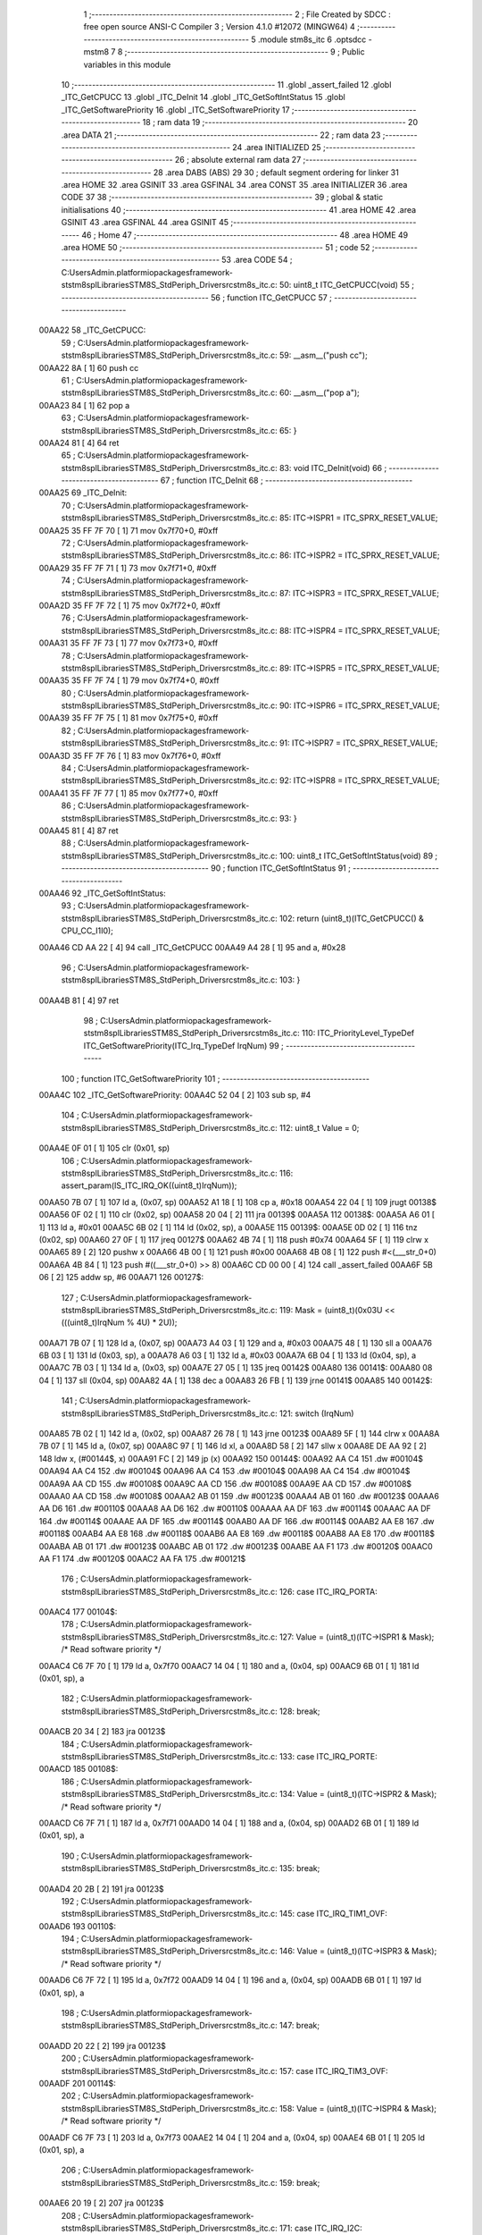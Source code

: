                                       1 ;--------------------------------------------------------
                                      2 ; File Created by SDCC : free open source ANSI-C Compiler
                                      3 ; Version 4.1.0 #12072 (MINGW64)
                                      4 ;--------------------------------------------------------
                                      5 	.module stm8s_itc
                                      6 	.optsdcc -mstm8
                                      7 	
                                      8 ;--------------------------------------------------------
                                      9 ; Public variables in this module
                                     10 ;--------------------------------------------------------
                                     11 	.globl _assert_failed
                                     12 	.globl _ITC_GetCPUCC
                                     13 	.globl _ITC_DeInit
                                     14 	.globl _ITC_GetSoftIntStatus
                                     15 	.globl _ITC_GetSoftwarePriority
                                     16 	.globl _ITC_SetSoftwarePriority
                                     17 ;--------------------------------------------------------
                                     18 ; ram data
                                     19 ;--------------------------------------------------------
                                     20 	.area DATA
                                     21 ;--------------------------------------------------------
                                     22 ; ram data
                                     23 ;--------------------------------------------------------
                                     24 	.area INITIALIZED
                                     25 ;--------------------------------------------------------
                                     26 ; absolute external ram data
                                     27 ;--------------------------------------------------------
                                     28 	.area DABS (ABS)
                                     29 
                                     30 ; default segment ordering for linker
                                     31 	.area HOME
                                     32 	.area GSINIT
                                     33 	.area GSFINAL
                                     34 	.area CONST
                                     35 	.area INITIALIZER
                                     36 	.area CODE
                                     37 
                                     38 ;--------------------------------------------------------
                                     39 ; global & static initialisations
                                     40 ;--------------------------------------------------------
                                     41 	.area HOME
                                     42 	.area GSINIT
                                     43 	.area GSFINAL
                                     44 	.area GSINIT
                                     45 ;--------------------------------------------------------
                                     46 ; Home
                                     47 ;--------------------------------------------------------
                                     48 	.area HOME
                                     49 	.area HOME
                                     50 ;--------------------------------------------------------
                                     51 ; code
                                     52 ;--------------------------------------------------------
                                     53 	.area CODE
                                     54 ;	C:\Users\Admin\.platformio\packages\framework-ststm8spl\Libraries\STM8S_StdPeriph_Driver\src\stm8s_itc.c: 50: uint8_t ITC_GetCPUCC(void)
                                     55 ;	-----------------------------------------
                                     56 ;	 function ITC_GetCPUCC
                                     57 ;	-----------------------------------------
      00AA22                         58 _ITC_GetCPUCC:
                                     59 ;	C:\Users\Admin\.platformio\packages\framework-ststm8spl\Libraries\STM8S_StdPeriph_Driver\src\stm8s_itc.c: 59: __asm__("push cc");
      00AA22 8A               [ 1]   60 	push	cc
                                     61 ;	C:\Users\Admin\.platformio\packages\framework-ststm8spl\Libraries\STM8S_StdPeriph_Driver\src\stm8s_itc.c: 60: __asm__("pop a");
      00AA23 84               [ 1]   62 	pop	a
                                     63 ;	C:\Users\Admin\.platformio\packages\framework-ststm8spl\Libraries\STM8S_StdPeriph_Driver\src\stm8s_itc.c: 65: }
      00AA24 81               [ 4]   64 	ret
                                     65 ;	C:\Users\Admin\.platformio\packages\framework-ststm8spl\Libraries\STM8S_StdPeriph_Driver\src\stm8s_itc.c: 83: void ITC_DeInit(void)
                                     66 ;	-----------------------------------------
                                     67 ;	 function ITC_DeInit
                                     68 ;	-----------------------------------------
      00AA25                         69 _ITC_DeInit:
                                     70 ;	C:\Users\Admin\.platformio\packages\framework-ststm8spl\Libraries\STM8S_StdPeriph_Driver\src\stm8s_itc.c: 85: ITC->ISPR1 = ITC_SPRX_RESET_VALUE;
      00AA25 35 FF 7F 70      [ 1]   71 	mov	0x7f70+0, #0xff
                                     72 ;	C:\Users\Admin\.platformio\packages\framework-ststm8spl\Libraries\STM8S_StdPeriph_Driver\src\stm8s_itc.c: 86: ITC->ISPR2 = ITC_SPRX_RESET_VALUE;
      00AA29 35 FF 7F 71      [ 1]   73 	mov	0x7f71+0, #0xff
                                     74 ;	C:\Users\Admin\.platformio\packages\framework-ststm8spl\Libraries\STM8S_StdPeriph_Driver\src\stm8s_itc.c: 87: ITC->ISPR3 = ITC_SPRX_RESET_VALUE;
      00AA2D 35 FF 7F 72      [ 1]   75 	mov	0x7f72+0, #0xff
                                     76 ;	C:\Users\Admin\.platformio\packages\framework-ststm8spl\Libraries\STM8S_StdPeriph_Driver\src\stm8s_itc.c: 88: ITC->ISPR4 = ITC_SPRX_RESET_VALUE;
      00AA31 35 FF 7F 73      [ 1]   77 	mov	0x7f73+0, #0xff
                                     78 ;	C:\Users\Admin\.platformio\packages\framework-ststm8spl\Libraries\STM8S_StdPeriph_Driver\src\stm8s_itc.c: 89: ITC->ISPR5 = ITC_SPRX_RESET_VALUE;
      00AA35 35 FF 7F 74      [ 1]   79 	mov	0x7f74+0, #0xff
                                     80 ;	C:\Users\Admin\.platformio\packages\framework-ststm8spl\Libraries\STM8S_StdPeriph_Driver\src\stm8s_itc.c: 90: ITC->ISPR6 = ITC_SPRX_RESET_VALUE;
      00AA39 35 FF 7F 75      [ 1]   81 	mov	0x7f75+0, #0xff
                                     82 ;	C:\Users\Admin\.platformio\packages\framework-ststm8spl\Libraries\STM8S_StdPeriph_Driver\src\stm8s_itc.c: 91: ITC->ISPR7 = ITC_SPRX_RESET_VALUE;
      00AA3D 35 FF 7F 76      [ 1]   83 	mov	0x7f76+0, #0xff
                                     84 ;	C:\Users\Admin\.platformio\packages\framework-ststm8spl\Libraries\STM8S_StdPeriph_Driver\src\stm8s_itc.c: 92: ITC->ISPR8 = ITC_SPRX_RESET_VALUE;
      00AA41 35 FF 7F 77      [ 1]   85 	mov	0x7f77+0, #0xff
                                     86 ;	C:\Users\Admin\.platformio\packages\framework-ststm8spl\Libraries\STM8S_StdPeriph_Driver\src\stm8s_itc.c: 93: }
      00AA45 81               [ 4]   87 	ret
                                     88 ;	C:\Users\Admin\.platformio\packages\framework-ststm8spl\Libraries\STM8S_StdPeriph_Driver\src\stm8s_itc.c: 100: uint8_t ITC_GetSoftIntStatus(void)
                                     89 ;	-----------------------------------------
                                     90 ;	 function ITC_GetSoftIntStatus
                                     91 ;	-----------------------------------------
      00AA46                         92 _ITC_GetSoftIntStatus:
                                     93 ;	C:\Users\Admin\.platformio\packages\framework-ststm8spl\Libraries\STM8S_StdPeriph_Driver\src\stm8s_itc.c: 102: return (uint8_t)(ITC_GetCPUCC() & CPU_CC_I1I0);
      00AA46 CD AA 22         [ 4]   94 	call	_ITC_GetCPUCC
      00AA49 A4 28            [ 1]   95 	and	a, #0x28
                                     96 ;	C:\Users\Admin\.platformio\packages\framework-ststm8spl\Libraries\STM8S_StdPeriph_Driver\src\stm8s_itc.c: 103: }
      00AA4B 81               [ 4]   97 	ret
                                     98 ;	C:\Users\Admin\.platformio\packages\framework-ststm8spl\Libraries\STM8S_StdPeriph_Driver\src\stm8s_itc.c: 110: ITC_PriorityLevel_TypeDef ITC_GetSoftwarePriority(ITC_Irq_TypeDef IrqNum)
                                     99 ;	-----------------------------------------
                                    100 ;	 function ITC_GetSoftwarePriority
                                    101 ;	-----------------------------------------
      00AA4C                        102 _ITC_GetSoftwarePriority:
      00AA4C 52 04            [ 2]  103 	sub	sp, #4
                                    104 ;	C:\Users\Admin\.platformio\packages\framework-ststm8spl\Libraries\STM8S_StdPeriph_Driver\src\stm8s_itc.c: 112: uint8_t Value = 0;
      00AA4E 0F 01            [ 1]  105 	clr	(0x01, sp)
                                    106 ;	C:\Users\Admin\.platformio\packages\framework-ststm8spl\Libraries\STM8S_StdPeriph_Driver\src\stm8s_itc.c: 116: assert_param(IS_ITC_IRQ_OK((uint8_t)IrqNum));
      00AA50 7B 07            [ 1]  107 	ld	a, (0x07, sp)
      00AA52 A1 18            [ 1]  108 	cp	a, #0x18
      00AA54 22 04            [ 1]  109 	jrugt	00138$
      00AA56 0F 02            [ 1]  110 	clr	(0x02, sp)
      00AA58 20 04            [ 2]  111 	jra	00139$
      00AA5A                        112 00138$:
      00AA5A A6 01            [ 1]  113 	ld	a, #0x01
      00AA5C 6B 02            [ 1]  114 	ld	(0x02, sp), a
      00AA5E                        115 00139$:
      00AA5E 0D 02            [ 1]  116 	tnz	(0x02, sp)
      00AA60 27 0F            [ 1]  117 	jreq	00127$
      00AA62 4B 74            [ 1]  118 	push	#0x74
      00AA64 5F               [ 1]  119 	clrw	x
      00AA65 89               [ 2]  120 	pushw	x
      00AA66 4B 00            [ 1]  121 	push	#0x00
      00AA68 4B 08            [ 1]  122 	push	#<(___str_0+0)
      00AA6A 4B 84            [ 1]  123 	push	#((___str_0+0) >> 8)
      00AA6C CD 00 00         [ 4]  124 	call	_assert_failed
      00AA6F 5B 06            [ 2]  125 	addw	sp, #6
      00AA71                        126 00127$:
                                    127 ;	C:\Users\Admin\.platformio\packages\framework-ststm8spl\Libraries\STM8S_StdPeriph_Driver\src\stm8s_itc.c: 119: Mask = (uint8_t)(0x03U << (((uint8_t)IrqNum % 4U) * 2U));
      00AA71 7B 07            [ 1]  128 	ld	a, (0x07, sp)
      00AA73 A4 03            [ 1]  129 	and	a, #0x03
      00AA75 48               [ 1]  130 	sll	a
      00AA76 6B 03            [ 1]  131 	ld	(0x03, sp), a
      00AA78 A6 03            [ 1]  132 	ld	a, #0x03
      00AA7A 6B 04            [ 1]  133 	ld	(0x04, sp), a
      00AA7C 7B 03            [ 1]  134 	ld	a, (0x03, sp)
      00AA7E 27 05            [ 1]  135 	jreq	00142$
      00AA80                        136 00141$:
      00AA80 08 04            [ 1]  137 	sll	(0x04, sp)
      00AA82 4A               [ 1]  138 	dec	a
      00AA83 26 FB            [ 1]  139 	jrne	00141$
      00AA85                        140 00142$:
                                    141 ;	C:\Users\Admin\.platformio\packages\framework-ststm8spl\Libraries\STM8S_StdPeriph_Driver\src\stm8s_itc.c: 121: switch (IrqNum)
      00AA85 7B 02            [ 1]  142 	ld	a, (0x02, sp)
      00AA87 26 78            [ 1]  143 	jrne	00123$
      00AA89 5F               [ 1]  144 	clrw	x
      00AA8A 7B 07            [ 1]  145 	ld	a, (0x07, sp)
      00AA8C 97               [ 1]  146 	ld	xl, a
      00AA8D 58               [ 2]  147 	sllw	x
      00AA8E DE AA 92         [ 2]  148 	ldw	x, (#00144$, x)
      00AA91 FC               [ 2]  149 	jp	(x)
      00AA92                        150 00144$:
      00AA92 AA C4                  151 	.dw	#00104$
      00AA94 AA C4                  152 	.dw	#00104$
      00AA96 AA C4                  153 	.dw	#00104$
      00AA98 AA C4                  154 	.dw	#00104$
      00AA9A AA CD                  155 	.dw	#00108$
      00AA9C AA CD                  156 	.dw	#00108$
      00AA9E AA CD                  157 	.dw	#00108$
      00AAA0 AA CD                  158 	.dw	#00108$
      00AAA2 AB 01                  159 	.dw	#00123$
      00AAA4 AB 01                  160 	.dw	#00123$
      00AAA6 AA D6                  161 	.dw	#00110$
      00AAA8 AA D6                  162 	.dw	#00110$
      00AAAA AA DF                  163 	.dw	#00114$
      00AAAC AA DF                  164 	.dw	#00114$
      00AAAE AA DF                  165 	.dw	#00114$
      00AAB0 AA DF                  166 	.dw	#00114$
      00AAB2 AA E8                  167 	.dw	#00118$
      00AAB4 AA E8                  168 	.dw	#00118$
      00AAB6 AA E8                  169 	.dw	#00118$
      00AAB8 AA E8                  170 	.dw	#00118$
      00AABA AB 01                  171 	.dw	#00123$
      00AABC AB 01                  172 	.dw	#00123$
      00AABE AA F1                  173 	.dw	#00120$
      00AAC0 AA F1                  174 	.dw	#00120$
      00AAC2 AA FA                  175 	.dw	#00121$
                                    176 ;	C:\Users\Admin\.platformio\packages\framework-ststm8spl\Libraries\STM8S_StdPeriph_Driver\src\stm8s_itc.c: 126: case ITC_IRQ_PORTA:
      00AAC4                        177 00104$:
                                    178 ;	C:\Users\Admin\.platformio\packages\framework-ststm8spl\Libraries\STM8S_StdPeriph_Driver\src\stm8s_itc.c: 127: Value = (uint8_t)(ITC->ISPR1 & Mask); /* Read software priority */
      00AAC4 C6 7F 70         [ 1]  179 	ld	a, 0x7f70
      00AAC7 14 04            [ 1]  180 	and	a, (0x04, sp)
      00AAC9 6B 01            [ 1]  181 	ld	(0x01, sp), a
                                    182 ;	C:\Users\Admin\.platformio\packages\framework-ststm8spl\Libraries\STM8S_StdPeriph_Driver\src\stm8s_itc.c: 128: break;
      00AACB 20 34            [ 2]  183 	jra	00123$
                                    184 ;	C:\Users\Admin\.platformio\packages\framework-ststm8spl\Libraries\STM8S_StdPeriph_Driver\src\stm8s_itc.c: 133: case ITC_IRQ_PORTE:
      00AACD                        185 00108$:
                                    186 ;	C:\Users\Admin\.platformio\packages\framework-ststm8spl\Libraries\STM8S_StdPeriph_Driver\src\stm8s_itc.c: 134: Value = (uint8_t)(ITC->ISPR2 & Mask); /* Read software priority */
      00AACD C6 7F 71         [ 1]  187 	ld	a, 0x7f71
      00AAD0 14 04            [ 1]  188 	and	a, (0x04, sp)
      00AAD2 6B 01            [ 1]  189 	ld	(0x01, sp), a
                                    190 ;	C:\Users\Admin\.platformio\packages\framework-ststm8spl\Libraries\STM8S_StdPeriph_Driver\src\stm8s_itc.c: 135: break;
      00AAD4 20 2B            [ 2]  191 	jra	00123$
                                    192 ;	C:\Users\Admin\.platformio\packages\framework-ststm8spl\Libraries\STM8S_StdPeriph_Driver\src\stm8s_itc.c: 145: case ITC_IRQ_TIM1_OVF:
      00AAD6                        193 00110$:
                                    194 ;	C:\Users\Admin\.platformio\packages\framework-ststm8spl\Libraries\STM8S_StdPeriph_Driver\src\stm8s_itc.c: 146: Value = (uint8_t)(ITC->ISPR3 & Mask); /* Read software priority */
      00AAD6 C6 7F 72         [ 1]  195 	ld	a, 0x7f72
      00AAD9 14 04            [ 1]  196 	and	a, (0x04, sp)
      00AADB 6B 01            [ 1]  197 	ld	(0x01, sp), a
                                    198 ;	C:\Users\Admin\.platformio\packages\framework-ststm8spl\Libraries\STM8S_StdPeriph_Driver\src\stm8s_itc.c: 147: break;
      00AADD 20 22            [ 2]  199 	jra	00123$
                                    200 ;	C:\Users\Admin\.platformio\packages\framework-ststm8spl\Libraries\STM8S_StdPeriph_Driver\src\stm8s_itc.c: 157: case ITC_IRQ_TIM3_OVF:
      00AADF                        201 00114$:
                                    202 ;	C:\Users\Admin\.platformio\packages\framework-ststm8spl\Libraries\STM8S_StdPeriph_Driver\src\stm8s_itc.c: 158: Value = (uint8_t)(ITC->ISPR4 & Mask); /* Read software priority */
      00AADF C6 7F 73         [ 1]  203 	ld	a, 0x7f73
      00AAE2 14 04            [ 1]  204 	and	a, (0x04, sp)
      00AAE4 6B 01            [ 1]  205 	ld	(0x01, sp), a
                                    206 ;	C:\Users\Admin\.platformio\packages\framework-ststm8spl\Libraries\STM8S_StdPeriph_Driver\src\stm8s_itc.c: 159: break;
      00AAE6 20 19            [ 2]  207 	jra	00123$
                                    208 ;	C:\Users\Admin\.platformio\packages\framework-ststm8spl\Libraries\STM8S_StdPeriph_Driver\src\stm8s_itc.c: 171: case ITC_IRQ_I2C:
      00AAE8                        209 00118$:
                                    210 ;	C:\Users\Admin\.platformio\packages\framework-ststm8spl\Libraries\STM8S_StdPeriph_Driver\src\stm8s_itc.c: 172: Value = (uint8_t)(ITC->ISPR5 & Mask); /* Read software priority */
      00AAE8 C6 7F 74         [ 1]  211 	ld	a, 0x7f74
      00AAEB 14 04            [ 1]  212 	and	a, (0x04, sp)
      00AAED 6B 01            [ 1]  213 	ld	(0x01, sp), a
                                    214 ;	C:\Users\Admin\.platformio\packages\framework-ststm8spl\Libraries\STM8S_StdPeriph_Driver\src\stm8s_itc.c: 173: break;
      00AAEF 20 10            [ 2]  215 	jra	00123$
                                    216 ;	C:\Users\Admin\.platformio\packages\framework-ststm8spl\Libraries\STM8S_StdPeriph_Driver\src\stm8s_itc.c: 192: case ITC_IRQ_TIM4_OVF:
      00AAF1                        217 00120$:
                                    218 ;	C:\Users\Admin\.platformio\packages\framework-ststm8spl\Libraries\STM8S_StdPeriph_Driver\src\stm8s_itc.c: 194: Value = (uint8_t)(ITC->ISPR6 & Mask); /* Read software priority */
      00AAF1 C6 7F 75         [ 1]  219 	ld	a, 0x7f75
      00AAF4 14 04            [ 1]  220 	and	a, (0x04, sp)
      00AAF6 6B 01            [ 1]  221 	ld	(0x01, sp), a
                                    222 ;	C:\Users\Admin\.platformio\packages\framework-ststm8spl\Libraries\STM8S_StdPeriph_Driver\src\stm8s_itc.c: 195: break;
      00AAF8 20 07            [ 2]  223 	jra	00123$
                                    224 ;	C:\Users\Admin\.platformio\packages\framework-ststm8spl\Libraries\STM8S_StdPeriph_Driver\src\stm8s_itc.c: 197: case ITC_IRQ_EEPROM_EEC:
      00AAFA                        225 00121$:
                                    226 ;	C:\Users\Admin\.platformio\packages\framework-ststm8spl\Libraries\STM8S_StdPeriph_Driver\src\stm8s_itc.c: 198: Value = (uint8_t)(ITC->ISPR7 & Mask); /* Read software priority */
      00AAFA C6 7F 76         [ 1]  227 	ld	a, 0x7f76
      00AAFD 14 04            [ 1]  228 	and	a, (0x04, sp)
      00AAFF 6B 01            [ 1]  229 	ld	(0x01, sp), a
                                    230 ;	C:\Users\Admin\.platformio\packages\framework-ststm8spl\Libraries\STM8S_StdPeriph_Driver\src\stm8s_itc.c: 203: }
      00AB01                        231 00123$:
                                    232 ;	C:\Users\Admin\.platformio\packages\framework-ststm8spl\Libraries\STM8S_StdPeriph_Driver\src\stm8s_itc.c: 205: Value >>= (uint8_t)(((uint8_t)IrqNum % 4u) * 2u);
      00AB01 7B 01            [ 1]  233 	ld	a, (0x01, sp)
      00AB03 88               [ 1]  234 	push	a
      00AB04 7B 04            [ 1]  235 	ld	a, (0x04, sp)
      00AB06 27 05            [ 1]  236 	jreq	00146$
      00AB08                        237 00145$:
      00AB08 04 01            [ 1]  238 	srl	(1, sp)
      00AB0A 4A               [ 1]  239 	dec	a
      00AB0B 26 FB            [ 1]  240 	jrne	00145$
      00AB0D                        241 00146$:
      00AB0D 84               [ 1]  242 	pop	a
                                    243 ;	C:\Users\Admin\.platformio\packages\framework-ststm8spl\Libraries\STM8S_StdPeriph_Driver\src\stm8s_itc.c: 207: return((ITC_PriorityLevel_TypeDef)Value);
                                    244 ;	C:\Users\Admin\.platformio\packages\framework-ststm8spl\Libraries\STM8S_StdPeriph_Driver\src\stm8s_itc.c: 208: }
      00AB0E 5B 04            [ 2]  245 	addw	sp, #4
      00AB10 81               [ 4]  246 	ret
                                    247 ;	C:\Users\Admin\.platformio\packages\framework-ststm8spl\Libraries\STM8S_StdPeriph_Driver\src\stm8s_itc.c: 223: void ITC_SetSoftwarePriority(ITC_Irq_TypeDef IrqNum, ITC_PriorityLevel_TypeDef PriorityValue)
                                    248 ;	-----------------------------------------
                                    249 ;	 function ITC_SetSoftwarePriority
                                    250 ;	-----------------------------------------
      00AB11                        251 _ITC_SetSoftwarePriority:
      00AB11 52 03            [ 2]  252 	sub	sp, #3
                                    253 ;	C:\Users\Admin\.platformio\packages\framework-ststm8spl\Libraries\STM8S_StdPeriph_Driver\src\stm8s_itc.c: 229: assert_param(IS_ITC_IRQ_OK((uint8_t)IrqNum));
      00AB13 7B 06            [ 1]  254 	ld	a, (0x06, sp)
      00AB15 A1 18            [ 1]  255 	cp	a, #0x18
      00AB17 22 04            [ 1]  256 	jrugt	00176$
      00AB19 0F 01            [ 1]  257 	clr	(0x01, sp)
      00AB1B 20 04            [ 2]  258 	jra	00177$
      00AB1D                        259 00176$:
      00AB1D A6 01            [ 1]  260 	ld	a, #0x01
      00AB1F 6B 01            [ 1]  261 	ld	(0x01, sp), a
      00AB21                        262 00177$:
      00AB21 0D 01            [ 1]  263 	tnz	(0x01, sp)
      00AB23 27 0F            [ 1]  264 	jreq	00127$
      00AB25 4B E5            [ 1]  265 	push	#0xe5
      00AB27 5F               [ 1]  266 	clrw	x
      00AB28 89               [ 2]  267 	pushw	x
      00AB29 4B 00            [ 1]  268 	push	#0x00
      00AB2B 4B 08            [ 1]  269 	push	#<(___str_0+0)
      00AB2D 4B 84            [ 1]  270 	push	#((___str_0+0) >> 8)
      00AB2F CD 00 00         [ 4]  271 	call	_assert_failed
      00AB32 5B 06            [ 2]  272 	addw	sp, #6
      00AB34                        273 00127$:
                                    274 ;	C:\Users\Admin\.platformio\packages\framework-ststm8spl\Libraries\STM8S_StdPeriph_Driver\src\stm8s_itc.c: 230: assert_param(IS_ITC_PRIORITY_OK(PriorityValue));
      00AB34 7B 07            [ 1]  275 	ld	a, (0x07, sp)
      00AB36 A1 02            [ 1]  276 	cp	a, #0x02
      00AB38 27 1E            [ 1]  277 	jreq	00129$
      00AB3A 7B 07            [ 1]  278 	ld	a, (0x07, sp)
      00AB3C 4A               [ 1]  279 	dec	a
      00AB3D 27 19            [ 1]  280 	jreq	00129$
      00AB3F 0D 07            [ 1]  281 	tnz	(0x07, sp)
      00AB41 27 15            [ 1]  282 	jreq	00129$
      00AB43 7B 07            [ 1]  283 	ld	a, (0x07, sp)
      00AB45 A1 03            [ 1]  284 	cp	a, #0x03
      00AB47 27 0F            [ 1]  285 	jreq	00129$
      00AB49 4B E6            [ 1]  286 	push	#0xe6
      00AB4B 5F               [ 1]  287 	clrw	x
      00AB4C 89               [ 2]  288 	pushw	x
      00AB4D 4B 00            [ 1]  289 	push	#0x00
      00AB4F 4B 08            [ 1]  290 	push	#<(___str_0+0)
      00AB51 4B 84            [ 1]  291 	push	#((___str_0+0) >> 8)
      00AB53 CD 00 00         [ 4]  292 	call	_assert_failed
      00AB56 5B 06            [ 2]  293 	addw	sp, #6
      00AB58                        294 00129$:
                                    295 ;	C:\Users\Admin\.platformio\packages\framework-ststm8spl\Libraries\STM8S_StdPeriph_Driver\src\stm8s_itc.c: 233: assert_param(IS_ITC_INTERRUPTS_DISABLED);
      00AB58 CD AA 46         [ 4]  296 	call	_ITC_GetSoftIntStatus
      00AB5B A1 28            [ 1]  297 	cp	a, #0x28
      00AB5D 27 0F            [ 1]  298 	jreq	00140$
      00AB5F 4B E9            [ 1]  299 	push	#0xe9
      00AB61 5F               [ 1]  300 	clrw	x
      00AB62 89               [ 2]  301 	pushw	x
      00AB63 4B 00            [ 1]  302 	push	#0x00
      00AB65 4B 08            [ 1]  303 	push	#<(___str_0+0)
      00AB67 4B 84            [ 1]  304 	push	#((___str_0+0) >> 8)
      00AB69 CD 00 00         [ 4]  305 	call	_assert_failed
      00AB6C 5B 06            [ 2]  306 	addw	sp, #6
      00AB6E                        307 00140$:
                                    308 ;	C:\Users\Admin\.platformio\packages\framework-ststm8spl\Libraries\STM8S_StdPeriph_Driver\src\stm8s_itc.c: 237: Mask = (uint8_t)(~(uint8_t)(0x03U << (((uint8_t)IrqNum % 4U) * 2U)));
      00AB6E 7B 06            [ 1]  309 	ld	a, (0x06, sp)
      00AB70 5F               [ 1]  310 	clrw	x
      00AB71 A4 03            [ 1]  311 	and	a, #0x03
      00AB73 97               [ 1]  312 	ld	xl, a
      00AB74 58               [ 2]  313 	sllw	x
      00AB75 A6 03            [ 1]  314 	ld	a, #0x03
      00AB77 88               [ 1]  315 	push	a
      00AB78 9F               [ 1]  316 	ld	a, xl
      00AB79 4D               [ 1]  317 	tnz	a
      00AB7A 27 05            [ 1]  318 	jreq	00193$
      00AB7C                        319 00192$:
      00AB7C 08 01            [ 1]  320 	sll	(1, sp)
      00AB7E 4A               [ 1]  321 	dec	a
      00AB7F 26 FB            [ 1]  322 	jrne	00192$
      00AB81                        323 00193$:
      00AB81 84               [ 1]  324 	pop	a
      00AB82 43               [ 1]  325 	cpl	a
      00AB83 6B 02            [ 1]  326 	ld	(0x02, sp), a
                                    327 ;	C:\Users\Admin\.platformio\packages\framework-ststm8spl\Libraries\STM8S_StdPeriph_Driver\src\stm8s_itc.c: 240: NewPriority = (uint8_t)((uint8_t)(PriorityValue) << (((uint8_t)IrqNum % 4U) * 2U));
      00AB85 7B 07            [ 1]  328 	ld	a, (0x07, sp)
      00AB87 88               [ 1]  329 	push	a
      00AB88 9F               [ 1]  330 	ld	a, xl
      00AB89 4D               [ 1]  331 	tnz	a
      00AB8A 27 05            [ 1]  332 	jreq	00195$
      00AB8C                        333 00194$:
      00AB8C 08 01            [ 1]  334 	sll	(1, sp)
      00AB8E 4A               [ 1]  335 	dec	a
      00AB8F 26 FB            [ 1]  336 	jrne	00194$
      00AB91                        337 00195$:
      00AB91 84               [ 1]  338 	pop	a
      00AB92 6B 03            [ 1]  339 	ld	(0x03, sp), a
                                    340 ;	C:\Users\Admin\.platformio\packages\framework-ststm8spl\Libraries\STM8S_StdPeriph_Driver\src\stm8s_itc.c: 242: switch (IrqNum)
      00AB94 7B 01            [ 1]  341 	ld	a, (0x01, sp)
      00AB96 27 03            [ 1]  342 	jreq	00196$
      00AB98 CC AC 52         [ 2]  343 	jp	00124$
      00AB9B                        344 00196$:
      00AB9B 5F               [ 1]  345 	clrw	x
      00AB9C 7B 06            [ 1]  346 	ld	a, (0x06, sp)
      00AB9E 97               [ 1]  347 	ld	xl, a
      00AB9F 58               [ 2]  348 	sllw	x
      00ABA0 DE AB A4         [ 2]  349 	ldw	x, (#00197$, x)
      00ABA3 FC               [ 2]  350 	jp	(x)
      00ABA4                        351 00197$:
      00ABA4 AB D6                  352 	.dw	#00104$
      00ABA6 AB D6                  353 	.dw	#00104$
      00ABA8 AB D6                  354 	.dw	#00104$
      00ABAA AB D6                  355 	.dw	#00104$
      00ABAC AB E8                  356 	.dw	#00108$
      00ABAE AB E8                  357 	.dw	#00108$
      00ABB0 AB E8                  358 	.dw	#00108$
      00ABB2 AB E8                  359 	.dw	#00108$
      00ABB4 AC 52                  360 	.dw	#00124$
      00ABB6 AC 52                  361 	.dw	#00124$
      00ABB8 AB FA                  362 	.dw	#00110$
      00ABBA AB FA                  363 	.dw	#00110$
      00ABBC AC 0C                  364 	.dw	#00114$
      00ABBE AC 0C                  365 	.dw	#00114$
      00ABC0 AC 0C                  366 	.dw	#00114$
      00ABC2 AC 0C                  367 	.dw	#00114$
      00ABC4 AC 1E                  368 	.dw	#00118$
      00ABC6 AC 1E                  369 	.dw	#00118$
      00ABC8 AC 1E                  370 	.dw	#00118$
      00ABCA AC 1E                  371 	.dw	#00118$
      00ABCC AC 52                  372 	.dw	#00124$
      00ABCE AC 52                  373 	.dw	#00124$
      00ABD0 AC 30                  374 	.dw	#00120$
      00ABD2 AC 30                  375 	.dw	#00120$
      00ABD4 AC 42                  376 	.dw	#00121$
                                    377 ;	C:\Users\Admin\.platformio\packages\framework-ststm8spl\Libraries\STM8S_StdPeriph_Driver\src\stm8s_itc.c: 247: case ITC_IRQ_PORTA:
      00ABD6                        378 00104$:
                                    379 ;	C:\Users\Admin\.platformio\packages\framework-ststm8spl\Libraries\STM8S_StdPeriph_Driver\src\stm8s_itc.c: 248: ITC->ISPR1 &= Mask;
      00ABD6 C6 7F 70         [ 1]  380 	ld	a, 0x7f70
      00ABD9 14 02            [ 1]  381 	and	a, (0x02, sp)
      00ABDB C7 7F 70         [ 1]  382 	ld	0x7f70, a
                                    383 ;	C:\Users\Admin\.platformio\packages\framework-ststm8spl\Libraries\STM8S_StdPeriph_Driver\src\stm8s_itc.c: 249: ITC->ISPR1 |= NewPriority;
      00ABDE C6 7F 70         [ 1]  384 	ld	a, 0x7f70
      00ABE1 1A 03            [ 1]  385 	or	a, (0x03, sp)
      00ABE3 C7 7F 70         [ 1]  386 	ld	0x7f70, a
                                    387 ;	C:\Users\Admin\.platformio\packages\framework-ststm8spl\Libraries\STM8S_StdPeriph_Driver\src\stm8s_itc.c: 250: break;
      00ABE6 20 6A            [ 2]  388 	jra	00124$
                                    389 ;	C:\Users\Admin\.platformio\packages\framework-ststm8spl\Libraries\STM8S_StdPeriph_Driver\src\stm8s_itc.c: 255: case ITC_IRQ_PORTE:
      00ABE8                        390 00108$:
                                    391 ;	C:\Users\Admin\.platformio\packages\framework-ststm8spl\Libraries\STM8S_StdPeriph_Driver\src\stm8s_itc.c: 256: ITC->ISPR2 &= Mask;
      00ABE8 C6 7F 71         [ 1]  392 	ld	a, 0x7f71
      00ABEB 14 02            [ 1]  393 	and	a, (0x02, sp)
      00ABED C7 7F 71         [ 1]  394 	ld	0x7f71, a
                                    395 ;	C:\Users\Admin\.platformio\packages\framework-ststm8spl\Libraries\STM8S_StdPeriph_Driver\src\stm8s_itc.c: 257: ITC->ISPR2 |= NewPriority;
      00ABF0 C6 7F 71         [ 1]  396 	ld	a, 0x7f71
      00ABF3 1A 03            [ 1]  397 	or	a, (0x03, sp)
      00ABF5 C7 7F 71         [ 1]  398 	ld	0x7f71, a
                                    399 ;	C:\Users\Admin\.platformio\packages\framework-ststm8spl\Libraries\STM8S_StdPeriph_Driver\src\stm8s_itc.c: 258: break;
      00ABF8 20 58            [ 2]  400 	jra	00124$
                                    401 ;	C:\Users\Admin\.platformio\packages\framework-ststm8spl\Libraries\STM8S_StdPeriph_Driver\src\stm8s_itc.c: 268: case ITC_IRQ_TIM1_OVF:
      00ABFA                        402 00110$:
                                    403 ;	C:\Users\Admin\.platformio\packages\framework-ststm8spl\Libraries\STM8S_StdPeriph_Driver\src\stm8s_itc.c: 269: ITC->ISPR3 &= Mask;
      00ABFA C6 7F 72         [ 1]  404 	ld	a, 0x7f72
      00ABFD 14 02            [ 1]  405 	and	a, (0x02, sp)
      00ABFF C7 7F 72         [ 1]  406 	ld	0x7f72, a
                                    407 ;	C:\Users\Admin\.platformio\packages\framework-ststm8spl\Libraries\STM8S_StdPeriph_Driver\src\stm8s_itc.c: 270: ITC->ISPR3 |= NewPriority;
      00AC02 C6 7F 72         [ 1]  408 	ld	a, 0x7f72
      00AC05 1A 03            [ 1]  409 	or	a, (0x03, sp)
      00AC07 C7 7F 72         [ 1]  410 	ld	0x7f72, a
                                    411 ;	C:\Users\Admin\.platformio\packages\framework-ststm8spl\Libraries\STM8S_StdPeriph_Driver\src\stm8s_itc.c: 271: break;
      00AC0A 20 46            [ 2]  412 	jra	00124$
                                    413 ;	C:\Users\Admin\.platformio\packages\framework-ststm8spl\Libraries\STM8S_StdPeriph_Driver\src\stm8s_itc.c: 281: case ITC_IRQ_TIM3_OVF:
      00AC0C                        414 00114$:
                                    415 ;	C:\Users\Admin\.platformio\packages\framework-ststm8spl\Libraries\STM8S_StdPeriph_Driver\src\stm8s_itc.c: 282: ITC->ISPR4 &= Mask;
      00AC0C C6 7F 73         [ 1]  416 	ld	a, 0x7f73
      00AC0F 14 02            [ 1]  417 	and	a, (0x02, sp)
      00AC11 C7 7F 73         [ 1]  418 	ld	0x7f73, a
                                    419 ;	C:\Users\Admin\.platformio\packages\framework-ststm8spl\Libraries\STM8S_StdPeriph_Driver\src\stm8s_itc.c: 283: ITC->ISPR4 |= NewPriority;
      00AC14 C6 7F 73         [ 1]  420 	ld	a, 0x7f73
      00AC17 1A 03            [ 1]  421 	or	a, (0x03, sp)
      00AC19 C7 7F 73         [ 1]  422 	ld	0x7f73, a
                                    423 ;	C:\Users\Admin\.platformio\packages\framework-ststm8spl\Libraries\STM8S_StdPeriph_Driver\src\stm8s_itc.c: 284: break;
      00AC1C 20 34            [ 2]  424 	jra	00124$
                                    425 ;	C:\Users\Admin\.platformio\packages\framework-ststm8spl\Libraries\STM8S_StdPeriph_Driver\src\stm8s_itc.c: 296: case ITC_IRQ_I2C:
      00AC1E                        426 00118$:
                                    427 ;	C:\Users\Admin\.platformio\packages\framework-ststm8spl\Libraries\STM8S_StdPeriph_Driver\src\stm8s_itc.c: 297: ITC->ISPR5 &= Mask;
      00AC1E C6 7F 74         [ 1]  428 	ld	a, 0x7f74
      00AC21 14 02            [ 1]  429 	and	a, (0x02, sp)
      00AC23 C7 7F 74         [ 1]  430 	ld	0x7f74, a
                                    431 ;	C:\Users\Admin\.platformio\packages\framework-ststm8spl\Libraries\STM8S_StdPeriph_Driver\src\stm8s_itc.c: 298: ITC->ISPR5 |= NewPriority;
      00AC26 C6 7F 74         [ 1]  432 	ld	a, 0x7f74
      00AC29 1A 03            [ 1]  433 	or	a, (0x03, sp)
      00AC2B C7 7F 74         [ 1]  434 	ld	0x7f74, a
                                    435 ;	C:\Users\Admin\.platformio\packages\framework-ststm8spl\Libraries\STM8S_StdPeriph_Driver\src\stm8s_itc.c: 299: break;
      00AC2E 20 22            [ 2]  436 	jra	00124$
                                    437 ;	C:\Users\Admin\.platformio\packages\framework-ststm8spl\Libraries\STM8S_StdPeriph_Driver\src\stm8s_itc.c: 321: case ITC_IRQ_TIM4_OVF:
      00AC30                        438 00120$:
                                    439 ;	C:\Users\Admin\.platformio\packages\framework-ststm8spl\Libraries\STM8S_StdPeriph_Driver\src\stm8s_itc.c: 323: ITC->ISPR6 &= Mask;
      00AC30 C6 7F 75         [ 1]  440 	ld	a, 0x7f75
      00AC33 14 02            [ 1]  441 	and	a, (0x02, sp)
      00AC35 C7 7F 75         [ 1]  442 	ld	0x7f75, a
                                    443 ;	C:\Users\Admin\.platformio\packages\framework-ststm8spl\Libraries\STM8S_StdPeriph_Driver\src\stm8s_itc.c: 324: ITC->ISPR6 |= NewPriority;
      00AC38 C6 7F 75         [ 1]  444 	ld	a, 0x7f75
      00AC3B 1A 03            [ 1]  445 	or	a, (0x03, sp)
      00AC3D C7 7F 75         [ 1]  446 	ld	0x7f75, a
                                    447 ;	C:\Users\Admin\.platformio\packages\framework-ststm8spl\Libraries\STM8S_StdPeriph_Driver\src\stm8s_itc.c: 325: break;
      00AC40 20 10            [ 2]  448 	jra	00124$
                                    449 ;	C:\Users\Admin\.platformio\packages\framework-ststm8spl\Libraries\STM8S_StdPeriph_Driver\src\stm8s_itc.c: 327: case ITC_IRQ_EEPROM_EEC:
      00AC42                        450 00121$:
                                    451 ;	C:\Users\Admin\.platformio\packages\framework-ststm8spl\Libraries\STM8S_StdPeriph_Driver\src\stm8s_itc.c: 328: ITC->ISPR7 &= Mask;
      00AC42 C6 7F 76         [ 1]  452 	ld	a, 0x7f76
      00AC45 14 02            [ 1]  453 	and	a, (0x02, sp)
      00AC47 C7 7F 76         [ 1]  454 	ld	0x7f76, a
                                    455 ;	C:\Users\Admin\.platformio\packages\framework-ststm8spl\Libraries\STM8S_StdPeriph_Driver\src\stm8s_itc.c: 329: ITC->ISPR7 |= NewPriority;
      00AC4A C6 7F 76         [ 1]  456 	ld	a, 0x7f76
      00AC4D 1A 03            [ 1]  457 	or	a, (0x03, sp)
      00AC4F C7 7F 76         [ 1]  458 	ld	0x7f76, a
                                    459 ;	C:\Users\Admin\.platformio\packages\framework-ststm8spl\Libraries\STM8S_StdPeriph_Driver\src\stm8s_itc.c: 334: }
      00AC52                        460 00124$:
                                    461 ;	C:\Users\Admin\.platformio\packages\framework-ststm8spl\Libraries\STM8S_StdPeriph_Driver\src\stm8s_itc.c: 335: }
      00AC52 5B 03            [ 2]  462 	addw	sp, #3
      00AC54 81               [ 4]  463 	ret
                                    464 	.area CODE
                                    465 	.area CONST
                                    466 	.area CONST
      008408                        467 ___str_0:
      008408 43 3A                  468 	.ascii "C:"
      00840A 5C                     469 	.db 0x5c
      00840B 55 73 65 72 73         470 	.ascii "Users"
      008410 5C                     471 	.db 0x5c
      008411 41 64 6D 69 6E         472 	.ascii "Admin"
      008416 5C                     473 	.db 0x5c
      008417 2E 70 6C 61 74 66 6F   474 	.ascii ".platformio"
             72 6D 69 6F
      008422 5C                     475 	.db 0x5c
      008423 70 61 63 6B 61 67 65   476 	.ascii "packages"
             73
      00842B 5C                     477 	.db 0x5c
      00842C 66 72 61 6D 65 77 6F   478 	.ascii "framework-ststm8spl"
             72 6B 2D 73 74 73 74
             6D 38 73 70 6C
      00843F 5C                     479 	.db 0x5c
      008440 4C 69 62 72 61 72 69   480 	.ascii "Libraries"
             65 73
      008449 5C                     481 	.db 0x5c
      00844A 53 54 4D 38 53 5F 53   482 	.ascii "STM8S_StdPeriph_Driver"
             74 64 50 65 72 69 70
             68 5F 44 72 69 76 65
             72
      008460 5C                     483 	.db 0x5c
      008461 73 72 63               484 	.ascii "src"
      008464 5C                     485 	.db 0x5c
      008465 73 74 6D 38 73 5F 69   486 	.ascii "stm8s_itc.c"
             74 63 2E 63
      008470 00                     487 	.db 0x00
                                    488 	.area CODE
                                    489 	.area INITIALIZER
                                    490 	.area CABS (ABS)
